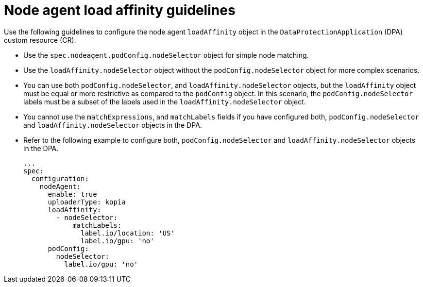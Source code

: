 // Module included in the following assemblies:
//
// * backup_and_restore/application_backup_and_restore/installing/installing-oadp-aws.adoc

:_mod-docs-content-type: CONCEPT
[id="oadp-node-agent-load-affinity-guidelines_{context}"]
= Node agent load affinity guidelines

[role="_abstract"]
Use the following guidelines to configure the node agent `loadAffinity` object in the `DataProtectionApplication` (DPA) custom resource (CR).

* Use the `spec.nodeagent.podConfig.nodeSelector` object for simple node matching.
* Use the `loadAffinity.nodeSelector` object without the `podConfig.nodeSelector` object for more complex scenarios.
* You can use both `podConfig.nodeSelector`, and `loadAffinity.nodeSelector` objects, but the `loadAffinity` object must be equal or more restrictive as compared to the `podConfig` object. In this scenario, the `podConfig.nodeSelector` labels must be a subset of the labels used in the `loadAffinity.nodeSelector` object.
* You cannot use the `matchExpressions`, and `matchLabels` fields if you have configured both, `podConfig.nodeSelector` and `loadAffinity.nodeSelector` objects in the DPA.
* Refer to the following example to configure both, `podConfig.nodeSelector` and `loadAffinity.nodeSelector` objects in the DPA.
+
[source,yaml]
----
...
spec:
  configuration:
    nodeAgent:
      enable: true
      uploaderType: kopia
      loadAffinity:
        - nodeSelector:
            matchLabels:
              label.io/location: 'US'
              label.io/gpu: 'no'
      podConfig:
        nodeSelector:
          label.io/gpu: 'no'
----